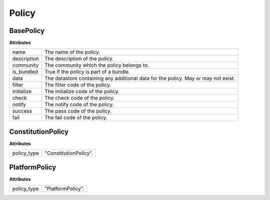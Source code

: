 .. _start:

Policy
====================================

BasePolicy
~~~~~~~~~~~~~~~~~

| **Attributes**

+--------------+------------------------------------------------------------------------------------+
| name         | The name of the policy.                                                            |
+--------------+------------------------------------------------------------------------------------+
| description  | The description of the policy.                                                     |
+--------------+------------------------------------------------------------------------------------+
| community    | The community which the policy belongs to.                                         |
+--------------+------------------------------------------------------------------------------------+
| is_bundled   | True if the policy is part of a bundle.                                            |
+--------------+------------------------------------------------------------------------------------+
| data         | The datastore containing any additional data for the policy. May or may not exist. |
+--------------+------------------------------------------------------------------------------------+
| filter       | The filter code of the policy.                                                     |
+--------------+------------------------------------------------------------------------------------+
| initialize   | The initialize code of the policy.                                                 |
+--------------+------------------------------------------------------------------------------------+
| check        | The check code of the policy.                                                      |
+--------------+------------------------------------------------------------------------------------+
| notify       | The notify code of the policy.                                                     |
+--------------+------------------------------------------------------------------------------------+
| success      | The pass code of the policy.                                                       |
+--------------+------------------------------------------------------------------------------------+
| fail         | The fail code of the policy.                                                       |
+--------------+------------------------------------------------------------------------------------+

ConstitutionPolicy
~~~~~~~~~~~~~~~~~~~~~~~~~~~~~~~~~~

| **Attributes**

+-------------+-----------------------+
| policy_type | "ConstitutionPolicy". |
+-------------+-----------------------+

PlatformPolicy
~~~~~~~~~~~~~~~~~~~~~~~~~~~~~~~~~~

| **Attributes**

+-------------+-------------------+
| policy_type | "PlatformPolicy". |
+-------------+-------------------+
